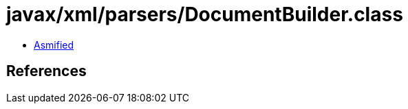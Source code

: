 = javax/xml/parsers/DocumentBuilder.class

 - link:DocumentBuilder-asmified.java[Asmified]

== References

